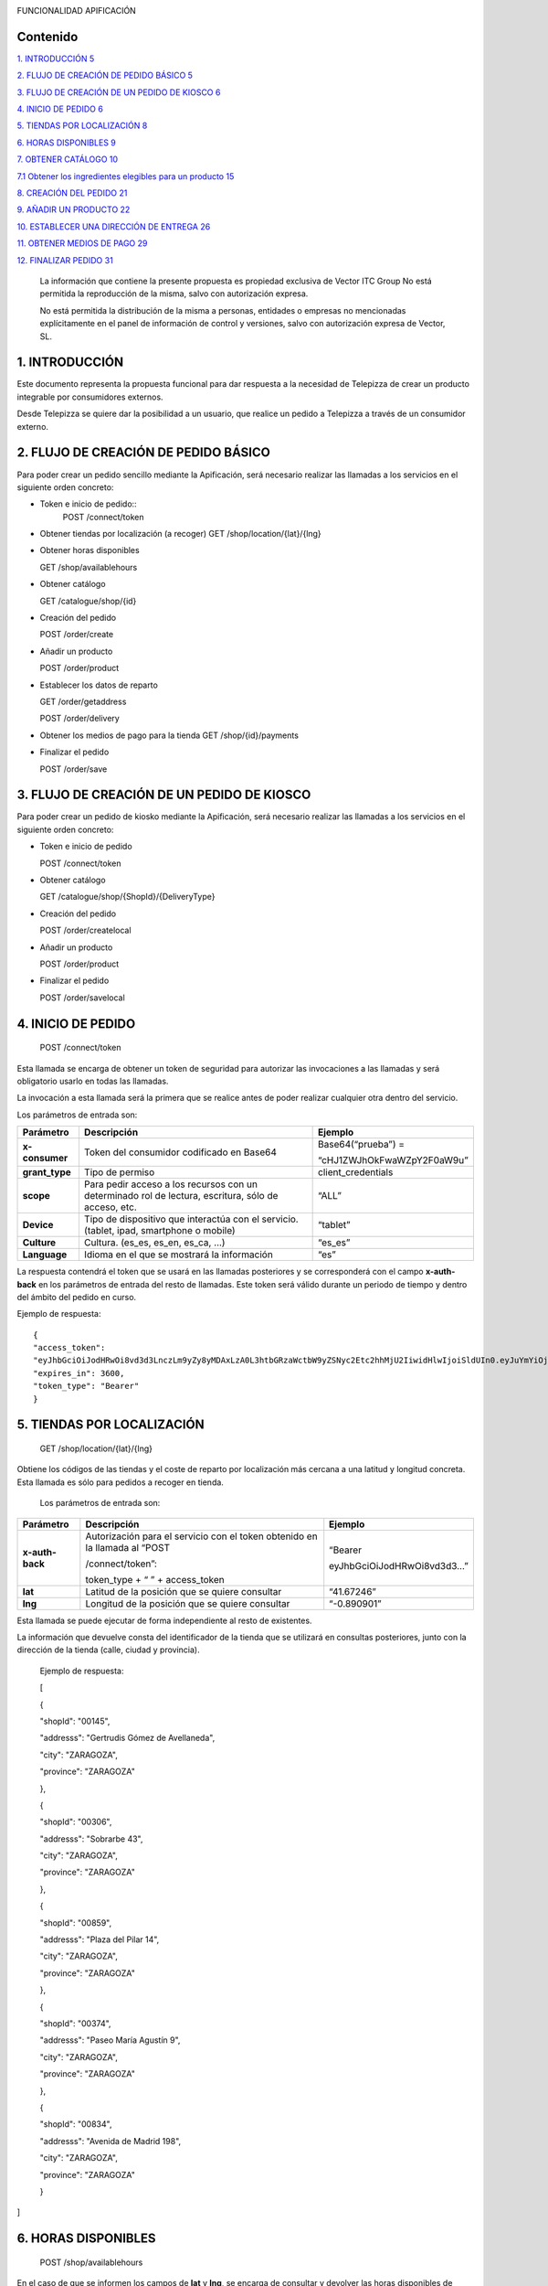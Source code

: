 |image0|

FUNCIONALIDAD APIFICACIÓN

Contenido
=========

`1. INTRODUCCIÓN 5 <#introducción>`__

`2. FLUJO DE CREACIÓN DE PEDIDO BÁSICO
5 <#flujo-de-creación-de-pedido-básico>`__

`3. FLUJO DE CREACIÓN DE UN PEDIDO DE KIOSCO
6 <#flujo-de-creación-de-un-pedido-de-kiosco>`__

`4. INICIO DE PEDIDO 6 <#inicio-de-pedido>`__

`5. TIENDAS POR LOCALIZACIÓN 8 <#tiendas-por-localización>`__

`6. HORAS DISPONIBLES 9 <#horas-disponibles>`__

`7. OBTENER CATÁLOGO 10 <#obtener-catálogo>`__

`7.1 Obtener los ingredientes elegibles para un producto
15 <#obtener-los-ingredientes-elegibles-para-un-producto>`__

`8. CREACIÓN DEL PEDIDO 21 <#creación-del-pedido>`__

`9. AÑADIR UN PRODUCTO 22 <#añadir-un-producto>`__

`10. ESTABLECER UNA DIRECCIÓN DE ENTREGA
26 <#establecer-una-dirección-de-entrega>`__

`11. OBTENER MEDIOS DE PAGO 29 <#obtener-medios-de-pago>`__

`12. FINALIZAR PEDIDO 31 <#finalizar-pedido>`__

   La información que contiene la presente propuesta es propiedad
   exclusiva de Vector ITC Group No está permitida la reproducción de la
   misma, salvo con autorización expresa.

   No está permitida la distribución de la misma a personas, entidades o
   empresas no mencionadas explícitamente en el panel de información de
   control y versiones, salvo con autorización expresa de Vector, SL.

1. INTRODUCCIÓN 
================

Este documento representa la propuesta funcional para dar respuesta a la
necesidad de Telepizza de crear un producto integrable por consumidores
externos.

Desde Telepizza se quiere dar la posibilidad a un usuario, que realice
un pedido a Telepizza a través de un consumidor externo.

2. FLUJO DE CREACIÓN DE PEDIDO BÁSICO 
======================================

Para poder crear un pedido sencillo mediante la Apificación, será
necesario realizar las llamadas a los servicios en el siguiente orden
concreto:

-  Token e inicio de pedido::
		POST /connect/token

-  Obtener tiendas por localización (a recoger) GET
   /shop/location/{lat}/{lng}

-  Obtener horas disponibles


   GET /shop/availablehours

-  Obtener catálogo


   GET /catalogue/shop/{id}

-  Creación del pedido


   POST /order/create

-  Añadir un producto


   POST /order/product

-  Establecer los datos de reparto


   GET /order/getaddress

   POST /order/delivery

-  Obtener los medios de pago para la tienda GET /shop/{id}/payments

-  Finalizar el pedido


   POST /order/save

3. FLUJO DE CREACIÓN DE UN PEDIDO DE KIOSCO 
============================================

Para poder crear un pedido de kiosko mediante la Apificación, será
necesario realizar las llamadas a los servicios en el siguiente orden
concreto:

-  Token e inicio de pedido


   POST /connect/token

-  Obtener catálogo


   GET /catalogue/shop/{ShopId}/{DeliveryType}

-  Creación del pedido


   POST /order/createlocal

-  Añadir un producto


   POST /order/product

-  Finalizar el pedido


   POST /order/savelocal

4. INICIO DE PEDIDO 
====================

   POST /connect/token

Esta llamada se encarga de obtener un token de seguridad para autorizar
las invocaciones a las llamadas y será obligatorio usarlo en todas las
llamadas.

La invocación a esta llamada será la primera que se realice antes de
poder realizar cualquier otra dentro del servicio.

Los parámetros de entrada son:

============== ====================================================================================================== =============================
Parámetro         Descripción                                                                                            Ejemplo
============== ====================================================================================================== =============================
**x-consumer**    Token del consumidor codificado en Base64                                                              Base64(“prueba”) =
                                                                                                                     
                                                                                                                         “cHJ1ZWJhOkFwaWZpY2F0aW9u”
**grant_type**    Tipo de permiso                                                                                        client_credentials
**scope**         Para pedir acceso a los recursos con un determinado rol de lectura, escritura, sólo de acceso, etc.    “ALL”
**Device**        Tipo de dispositivo que interactúa con el servicio. (tablet, ipad, smartphone o mobile)                “tablet”
**Culture**       Cultura. (es_es, es_en, es_ca, …)                                                                      “es_es”
**Language**      Idioma en el que se mostrará la información                                                            “es”
============== ====================================================================================================== =============================

La respuesta contendrá el token que se usará en las llamadas posteriores
y se corresponderá con el campo **x-auth-back** en los parámetros de
entrada del resto de llamadas. Este token será válido durante un periodo
de tiempo y dentro del ámbito del pedido en curso.

Ejemplo de respuesta::

   {
   "access_token":
   "eyJhbGciOiJodHRwOi8vd3d3LnczLm9yZy8yMDAxLzA0L3htbGRzaWctbW9yZSNyc2Etc2hhMjU2IiwidHlwIjoiSldUIn0.eyJuYmYiOjE1NTYxMDE0ODQsImV4cCI6MTU1NjEwNTA4NCwiaXNzIjoiaHR0cDovL2FwaS1zZXJ2aWNlcy5kZXYuYXdzLnRlbGVwaXp6YS5jb20iLCJhdWQiOlsiaHR0cDovL2FwaS1zZXJ2aWNlcy5kZXYuYXdzLnRlbGVwaXp6YS5jb20vcmVzb3VyY2VzIiwiQUxMIl0sImNsaWVudF9pZCI6InRweiIsImp0aSI6IjUiLCJzY29wZSI6WyJBTEwiXX0.Q9bsxA6syMb1h3eTzRdoG-kJlnFLP3V3P7o0r5Xlvp3FBQY7mSX832sD-TSW288aTWYERHL50drl-QFD1VNVOFt0NG5drQuNFK4j8hnIUfu8NyMTF6fVPc_voi6SlEpZ5hfwdky1TWBbQYSL0rZgc1-Gz3sDuyU7XPo7x1_ISj8DXikYDSp7v6LcFTNR-Iz8NKCsLMvLjHs8WpkOFgFw9SlFOTYPJC7ns6O03ZZovaG2rEFLGAkZ2FAtEkMpekqiKd9TVCiKODdGFc2YRC9hdjKvb0q2s0Qrd4sYRMp7pJVNw51ZIGR0WQ6Osz92sUo1EG69DyJGBNerUSQuhunJVw",
   "expires_in": 3600,
   "token_type": "Bearer"
   }

5. TIENDAS POR LOCALIZACIÓN 
============================

   GET /shop/location/{lat}/{lng}

Obtiene los códigos de las tiendas y el coste de reparto por
localización más cercana a una latitud y longitud concreta. Esta llamada
es sólo para pedidos a recoger en tienda.

   Los parámetros de entrada son:

================== ============================================================================= ==========================
   Parámetro          Descripción                                                                Ejemplo
================== ============================================================================= ==========================
   **x-auth-back**    Autorización para el servicio con el token obtenido en la llamada al “POST “Bearer
                                                                                                
                      /connect/token”:                                                           eyJhbGciOiJodHRwOi8vd3d3…”
                                                                                                
                      token_type + “ ” + access_token                                           
   **lat**            Latitud de la posición que se quiere consultar                             “41.67246”
   **lng**            Longitud de la posición que se quiere consultar                            “-0.890901”
================== ============================================================================= ==========================

Esta llamada se puede ejecutar de forma independiente al resto de
existentes.

La información que devuelve consta del identificador de la tienda que se
utilizará en consultas posteriores, junto con la dirección de la tienda
(calle, ciudad y provincia).

   Ejemplo de respuesta:

   [

   {

   "shopId": "00145",

   "addresss": "Gertrudis Gómez de Avellaneda",

   "city": "ZARAGOZA",

   "province": "ZARAGOZA"

   },

   {

   "shopId": "00306",

   "addresss": "Sobrarbe 43",

   "city": "ZARAGOZA",

   "province": "ZARAGOZA"

   },

   {

   "shopId": "00859",

   "addresss": "Plaza del Pilar 14",

   "city": "ZARAGOZA",

   "province": "ZARAGOZA"

   },

   {

   "shopId": "00374",

   "addresss": "Paseo María Agustín 9",

   "city": "ZARAGOZA",

   "province": "ZARAGOZA"

   },

   {

   "shopId": "00834",

   "addresss": "Avenida de Madrid 198",

   "city": "ZARAGOZA",

   "province": "ZARAGOZA"

   }

]

6. HORAS DISPONIBLES 
=====================

   POST /shop/availablehours

En el caso de que se informen los campos de **lat** y **lng**, se
encarga de consultar y devolver las horas disponibles de reparto a
domicilio. Si se informa el campo **shopId**, devolverá las horas en las
que se podrá recoger el pedido en la tienda indicada.

   Los parámetros de entrada son:

=================== ============================================================================= ==========================
   Parámetro           Descripción                                                                Ejemplo
=================== ============================================================================= ==========================
   **x-auth-back**     Autorización para el servicio con el token obtenido en la llamada al “POST “Bearer
                                                                                                 
                       /connect/token”:                                                           eyJhbGciOiJodHRwOi8vd3d3…”
                                                                                                 
                       token_type + “ ” + access_token                                           
   **lat**             Latitud de la posición que se quiere consultar                             “41.67246”
   **lng**             Longitud de la posición que se quiere consultar                            “-0.890901”
   **shopId**          Identificador de la tienda                                                 “00145”
   **deliveryType**    Tipo de reparto                                                            1. – Local
                                                                                                 
                                                                                                  2. – Domicilio
                                                                                                 
                                                                                                  3. – Recoger en Tienda
=================== ============================================================================= ==========================

Esta llamada se puede ejecutar de forma independiente al resto de
existentes.

La respuesta devolverá el listado de horas que la tienda tiene
disponibles para recoger pedidos o para envío a domicilio, junto con el
tiempo de espera entre hora y hora, configurado para la tienda asignada
a esa localización, o para la tienda indicada.

   Ejemplo de respuesta:

   {

   "availableHours": [

   "2019-05-27T19:05:00Z",

   "2019-05-27T19:20:00Z",

   "2019-05-27T19:35:00Z",

   "2019-05-27T19:50:00Z",

   "2019-05-27T20:05:00Z",

   "2019-05-27T20:20:00Z",

   "2019-05-27T20:35:00Z",

   "2019-05-27T20:50:00Z",

   "2019-05-27T21:05:00Z",

   "2019-05-27T21:20:00Z",

   "2019-05-27T21:35:00Z",

   "2019-05-27T21:50:00Z",

   "2019-05-27T22:05:00Z",

   "2019-05-27T22:20:00Z",

   "2019-05-27T22:35:00Z",

   "2019-05-27T22:50:00Z",

   "2019-05-27T23:05:00Z",

   "2019-05-27T23:20:00Z",

   "2019-05-27T23:35:00Z"

   ],

   "waitTime": 0

   }

7. OBTENER CATÁLOGO 
====================

   GET /catalogue/shop/{id}

Esta llamada se encarga de devolver todos los productos disponibles para
una tienda.

   Los parámetros de entrada son:

================== ============================================================================= ==========================
   Parámetro          Descripción                                                                Ejemplo
================== ============================================================================= ==========================
   **x-auth-back**    Autorización para el servicio con el token obtenido en la llamada al “POST “Bearer
                                                                                                
                      /connect/token”: token_type + “ ” + access_token                           eyJhbGciOiJodHRwOi8vd3d3…”
   **Id**             Código identificador de la tienda.                                         “00145”
================== ============================================================================= ==========================

Dentro de la respuesta se encuentra el listado de productos agrupados
por categorías y subcategorías. Y a su vez, dentro de cada producto
podrán haber definidos diferentes tamaños del producto elegibles del
listado, ingredientes por defecto de cada producto (podrán ser añadidos)
y diferentes tamaños de masa también elegibles, entre otros campos.

======================== ================================================================================================================================================== ==================================================================================================
\                        **PRODUCTO**                                                                                                                                      
======================== ================================================================================================================================================== ==================================================================================================
   Parámetro                Descripción                                                                                                                                     Ejemplo
   **productId**            Número Identificador del producto                                                                                                               “999990000006710”
   **Name**                 Nombre del producto                                                                                                                             Pizza Barbacoa
   **description**          Descripción del contenido del producto                                                                                                          Masa fresca, bacon, pollo, topping a base de mozzarella, salsa barbacoa y doble de carne de vacuno
   **Image**                Ruta de la imagen asociada al producto                                                                                                          http://triton.tel epizza.es/nvol/es /content/producto s/pbbq_d.png
**portionsAllowed**         Campo que indica si el producto permite división en porciones o mitades.                                                                        “true”
**defaultSizeId**           Número identificador del tamaño por defecto. Este código pertenecerá a uno de los tamaños existentes dentro de listado del campo “sizes[]”      “20” → Mediana
**maxNumIngredients**       Número máximo de ingredientes adicionales que está permitido añadir a este producto                                                             1
**sizes[]**                 Listado de tamaños elegibles del producto. (“Individual”, “Mediana”, “Familiar”, “Strómboli”)                                                  
**defaultIngredients[]**    Listado de ingredientes por defecto que componen el producto. Estos ingredientes podrán ser modificados.                                       
**productBaseSizes[]**      Listado de tipos de bases o formatos de base del producto. En el caso de pizzas, son los tipos de masas que se pueden escoger para el producto.
                                                                                                                                                                           
                            (“Clásica”, “3 Pisos”, “Fina”,                                                                                                                 
                                                                                                                                                                           
                            “Integral” o “QuadRoller”)                                                                                                                     
======================== ================================================================================================================================================== ==================================================================================================


   Ejemplo de respuesta:

   {

   "categories": [

   {

   "categoryId": "999990004923100",

   "name": "Pizzas",

   "description": "",

   "subcategories": [

   {

   "subcategoryId": "999990004922538",

   "name": "Las Clásicas",

   "products": [

   {

   "productId": "999990000006710",

   "name": "Pizza Barbacoa",

   "description": "Masa fresca, bacon, pollo, topping a base de
   mozzarella, salsa barbacoa y doble de carne de vacuno.",

   "image":
   "http://triton.telepizza.es/nvol/es/content/productos/pbbq_d.png",

   "portionsAllowed": true,

   "defaultSizeId": "20",

   "maxNumIngredients": 1,

   "sizes": [

   {

   "sizeId": "16",

   "name": "Pequeña",

   "price": 14.95

   },

   {

   "sizeId": "20",

   "name": "Mediana",

   "price": 20.95

   },

   {

   "sizeId": "21",

   "name": "Familiar",

   "price": 27.95

   },

   {

   "sizeId": "36",

   "name": "Strómboli",

   "price": 20.95

   }

   ],

   "defaultIngredients": [

   {

   "ingredientId": "999990005361675",

   "name": "SALSA BARBACOA",

   "image":

   "http://triton.telepizza.es/app/5.0/es/images/ingredients/{density}/sbpr.jpg",

   "quantity": 1,

   "groupId": "1",

   "groupDescription": "Group 1"

   },

   {

   "ingredientId": "999990000005700", "name": "BASE CLÁSICA",

   "image":

   "http://triton.telepizza.es/app/5.0/es/images/ingredients/{density}/base.jpg",

   "quantity": 1,

   "groupId": "2",

   "groupDescription": "Group 2"

   },

   {

   "ingredientId": "999990005369717", "name": "Con Topping",

   "image":

   "http://triton.telepizza.es/app/5.0/es/images/ingredients/{density}/moze.jpg",

   "quantity": 1,

   "groupId": "3",

   "groupDescription": "Group 3"

   },

   {

   "ingredientId": "999990000004466", "name": "Carne de vacuno",

   "image":

   "http://triton.telepizza.es/app/5.0/es/images/ingredients/{density}/ca.jpg",

   "quantity": 1,

   "groupId": "3",

   "groupDescription": "Group 3"

   },

   {

   "ingredientId": "999990005436200", "name": "Bacon",

   "image":

   "http://triton.telepizza.es/app/5.0/es/images/ingredients/{density}/ca.jpg",

   "quantity": 1,

   "groupId": "3",

   "groupDescription": "Group 3"

   },

   {

   "ingredientId": "999990000004543", "name": "Pollo marinado",

   "image":

   "http://triton.telepizza.es/app/5.0/es/images/ingredients/{density}/ca.jpg",

   "quantity": 1,

   "groupId": "3",

   "groupDescription": "Group 3"

   }

   ],

   "productBaseSizes": [

   {

   "productId": "999990000006710",

   "allowedSizes": [

   "36",

   "20"

   ]

   }

   ]

   },

   {

   "productId": "999990000013106",

   "name": "Pizza Carbonara",

   "description": null,

   "image": null,

   "portionsAllowed": false,

   "defaultSizeId": null,

   "maxNumIngredients": 0,

   "sizes": null,

   "defaultIngredients": null,

   "productBaseSizes": null

   }

   ]

   },

   {

   "subcategoryId": "999990004922500",

   "name": "Las Destacadas",

   "products": [

   {

   "productId": "999990000006814",

   "name": "A tu gusto",

   "description": null,

   "image": null,

   "portionsAllowed": false,

   "defaultSizeId": null,

   "maxNumIngredients": 0,

   "sizes": null,

   "defaultIngredients": null,

   "productBaseSizes": null

   },

   {

   "productId": "999990010533500",

   "name": "Telepizza Sweet",

   "description": null,

   "image": null,

   "portionsAllowed": false,

   "defaultSizeId": null,

   "maxNumIngredients": 0,

   "sizes": null,

   "defaultIngredients": null,

   "productBaseSizes": null

   }

   ]

   }

   ]

   },

   {

   "categoryId": "999990004923100",

   "name": "Bebidas",

   "description": "",

   "subcategories": [

   {

   "subcategoryId": "999990004922538",

   "name": "Refrescos 500 ml",

   "products": [

   {

   "productId": "999990001261600",

   "name": "Botella Coca-Cola (500ml)",

   "description": null,

   "image": null,

   "portionsAllowed": false,

   "defaultSizeId": null,

   "maxNumIngredients": 0,

   "sizes": [

   {

   "sizeId": "35",

   "name": "50cl",

   "price": 1.95

   }

   ],

   "defaultIngredients": null,

   "productBaseSizes": null

   }

   ]

   }

   ]

   },

   {

   "categoryId": "999990004923110",

   "name": "Hamburguesas",

   "description": "El bocado perfecto",

   "subcategories": [

   {

   "subcategoryId": "999990004923634",

   "name": "Hamburguesas",

   "products": [

   {

   "productId": "999990006381900",

   "name": "Nueva Top Burguer Vacuno",

   "description": null,

   "image": null,

   "portionsAllowed": false,

   "defaultSizeId": null,

   "maxNumIngredients": 0,

   "sizes": [

   {

   "sizeId": "4883062663",

   "name": "Individual",

   "price": 4.95000029

   }

   ],

   "defaultIngredients": null,

   "productBaseSizes": null

   }

   ]

   }

   ]

   }

   ]

   }

   GET /catalogue/shop/{ShopId}/{DeliveryType}

Esta llamada se encarga de comenzar un pedido de un kiosco, obteniendo
en su respuesta el catalogo correspondiente,

   Los parámetros de entrada son:

=================== ============================================================================= ==========================
   Parámetro           Descripción                                                                Ejemplo
=================== ============================================================================= ==========================
   **x-auth-back**     Autorización para el servicio con el token obtenido en la llamada al “POST “Bearer
                                                                                                 
                       /connect/token”:                                                           eyJhbGciOiJodHRwOi8vd3d3…”
                                                                                                 
                       token_type + “ ” + access_token                                           
   **ShopId**          Código identificador de la tienda.                                         “00145”
   **DeliveryType**    Código de tipo de reparto. Puede ser 1 ó 3. [1 = local, 3 = recoger]       1
=================== ============================================================================= ==========================

La respuesta sigue la misma estructura que el punto anterior.

Además del catálogo para una tienda concreta, existen varias llamadas
que se engloban dentro del servicio del catálogo que se encargan de
obtener un producto con todos sus ingredientes a partir de su código, o
también se pueden obtener los ingredientes completos existentes en una
tienda.

-  Obtiene todos los ingredientes elegibles para una tienda GET
   /catalogue/choices/shop/{id}

-  Obtiene los ingredientes elegibles para un producto en una tienda

GET /catalogue/shop/{shopId}/product/{productId}/choices

7.1 Obtener los ingredientes elegibles para un producto 
--------------------------------------------------------

GET /catalogue/shop/{shopId}/product/{productId}/choices

Permite obtener todos los ingredientes que se pueden añadir o elegir
para componer un producto compuesto a partir del identificador del
producto.

   Los parámetros de entrada son:

================== ============================================================================= ==========================
   Parámetro          Descripción                                                                Ejemplo
================== ============================================================================= ==========================
   **x-auth-back**    Autorización para el servicio con el token obtenido en la llamada al “POST “Bearer
                                                                                                
                      /connect/token”:                                                           eyJhbGciOiJodHRwOi8vd3d3…”
                                                                                                
                      token_type + “ ” + access_token                                           
   **shopId**         Identificador de la tienda                                                 “00145”
   **productId**      Identificador del producto                                                 “999990000006710”
================== ============================================================================= ==========================

El listado devolverá tantas repeticiones del mismo código de producto
como agrupaciones de ingredientes en las que esté incluido el producto
seleccionado. Dentro de cada agrupación estarán incluidos el listado de
ingredientes seleccionables. Estas agrupaciones son una clasificación
por tipo de ingrediente que permite saber la cantidad mínima y máxima de
ingredientes que pueden ser añadidos o no, al producto.

Esta agrupación se podrá utilizar para mostrar en pantalla la
información de estos ingredientes en listados seleccionables u otros
contenedores:\ |image1|

Por ejemplo, si el campo mínimo de ingredientes viene informado con un 0
y el de máximo de ingredientes con valor 1, se correspondería con un
ingrediente opcional que puede o no ir incluido. En la imagen anterior
el ejemplo se corresponde con el de: “¿La quieres gratinar?”.

Sin embargo, si el campo de mínimo viene con valor 1 y el de máximo
viene con valor 1, quiere decir que será un elemento obligatorio y a su
vez, llevará un listado de ingredientes para poder elegir uno. En la
imagen anterior, se correspondería con el campo de: “Topping a base de
Mozzarella”.

Otro caso diferente, sería si el campo mínimo viniese con valor 0 y el
máximo con valor 8, implica que son ingredientes opcionales, y como
máximo se podrán añadir 8 ingredientes en total, 8 del mismo tipo u 8 en
total de todos ellos. Por ejemplo, el listado de ingredientes siguiente:

|image2|

   Ejemplo de respuesta:

   [

   {

   "productId": "999990000006710",

   "groupId": "5147621549",

   "sizeId": "16",

   "name": "SALSAS",

   "description": "SALSAS",

   "groupMinQuantity": 1,

   "groupMaxQuantity": 1,

   "minPerIngredient": 1,

   "maxPerIngredient": 1,

   "ingredients": [

   {

   "ingredientId": "999990005362717",

   "description": "SALSA BBQ CREME DOBLE",

   "image":
   "http://triton.telepizza.es/app/5.0/es/images/ingredients/{density}/2sbc.jpg"
   },

   {

   "ingredientId": "999990005363000",

   "description": "SALSA BARBACOA CRÉME",

   "image":
   "http://triton.telepizza.es/app/5.0/es/images/ingredients/{density}/sbcr.jpg"
   },

   {

   "ingredientId": "999990005361909",

   "description": "SALSA BARBACOA DOBLE",

   "image":
   "http://triton.telepizza.es/app/5.0/es/images/ingredients/{density}/2sba.jpg"
   },

   {

   "ingredientId": "999990005361675",

   "description": "SALSA BARBACOA",

   "image":
   "http://triton.telepizza.es/app/5.0/es/images/ingredients/{density}/sbpr.jpg"
   },

   {

   "ingredientId": "999990005362799",

   "description": "SALSA BURGER DOBLE",

   "image":
   "http://triton.telepizza.es/app/5.0/es/images/ingredients/{density}/2sbg.jpg"

   },

   {

   "ingredientId": "999990005363136",

   "description": "SALSA BURGER",

   "image":
   "http://triton.telepizza.es/app/5.0/es/images/ingredients/{density}/sbrg.jpg"
   },

   {

   "ingredientId": "999990005363775",

   "description": "SALSA CARBONARA DOBLE",

   "image":
   "http://triton.telepizza.es/app/5.0/es/images/ingredients/{density}/2sca.jpg"
   },

   {

   "ingredientId": "999990005363361",

   "description": "SALSA CARBONARA",

   "image":
   "http://triton.telepizza.es/app/5.0/es/images/ingredients/{density}/scae.jpg"
   },

   {

   "ingredientId": "999990005363943",

   "description": "SALSA JALISCO DOBLE",

   "image":
   "http://triton.telepizza.es/app/5.0/es/images/ingredients/{density}/2sja.jpg"
   },

   {

   "ingredientId": "999990005364413",

   "description": "SALSA JALISCO",

   "image":
   "http://triton.telepizza.es/app/5.0/es/images/ingredients/{density}/saje.jpg"
   },

   {

   "ingredientId": "999990005367124",

   "description": "SALSA TOMATE Y ORÉGANO DOBLE",

   "image":
   "http://triton.telepizza.es/app/5.0/es/images/ingredients/{density}/2sto.jpg"
   },

   {

   "ingredientId": "999990005365052",

   "description": "SALSA TOMATE Y ORÉGANO",

   "image":
   "http://triton.telepizza.es/app/5.0/es/images/ingredients/{density}/tome.jpg"
   },

   {

   "ingredientId": "999990002148797",

   "description": "SIN SALSA",

   "image":
   "http://triton.telepizza.es/app/5.0/es/images/ingredients/{density}/0sal.jpg"
   }

   ]

   },

   {

   "productId": "999990000006710",

   "groupId": "4940394233", "sizeId": "16",

   "name": "¿ALGÚN EXTRA?",

   "description": "¿ALGÚN EXTRA?",

   "groupMinQuantity": 1,

   "groupMaxQuantity": 1,

   "minPerIngredient": 1,

   "maxPerIngredient": 1,

   "ingredients": [

   {

   "ingredientId": "999990005630501",

   "description": "--",

   "image":
   "http://triton.telepizza.es/app/5.0/es/images/ingredients/{density}/0is.jpg"
   },

   {

   "ingredientId": "999990005360500",

   "description": "EXTRA BARBACOA",

   "image":
   "http://triton.telepizza.es/app/5.0/es/images/ingredients/{density}/exso.jpg"
   },

   {

   "ingredientId": "999990005363540",

   "description": "SALSA CÉSAR (Después de Horno)",

   "image":
   "http://triton.telepizza.es/app/5.0/es/images/ingredients/{density}/scep.jpg"
   },

   {

   "ingredientId": "999990005364597",

   "description": "SALSA STEAK & GRILL",

   "image":
   "http://triton.telepizza.es/app/5.0/es/images/ingredients/{density}/stg.jpg"
   },

   {

   "ingredientId": "999990005360849",

   "description": "EXTRA TOMATE CONFITADO",

   "image":
   "http://triton.telepizza.es/app/5.0/es/images/ingredients/{density}/extc.jpg"
   }

   ]

   },

   {

   "productId": "999990000006710",

   "groupId": "5228699519",

   "sizeId": "16",

   "name": "¿LA QUIERES GRATINAR?",

   "description": "¿LA QUIERES GRATINAR?",

   "groupMinQuantity": 0,

   "groupMaxQuantity": 1,

   "minPerIngredient": 1,

   "maxPerIngredient": 1,

   "ingredients": [

   {

   "ingredientId": "999990002554800",

   "description": "Gratinado (PVP 2 ingr.)",

   "image":
   "http://triton.telepizza.es/app/5.0/es/images/ingredients/{density}/grat.jpg"
   }

   ]

   }

]

8. CREACIÓN DEL PEDIDO 
=======================

   POST /order/create

Esta llamada realiza crea o inicializa el pedido vacío. Este paso es
previo para poder añadir productos, promociones y añadir un medio de
pago, y por lo tanto necesario para poder realizar cualquier pedido. Si
ya había añadidos productos, se inicializa el pedido sin productos ni
promociones.

   El parámetro de entrada es:

================== ============================================================================= ==========================
   Parámetro          Descripción                                                                Ejemplo
================== ============================================================================= ==========================
   **x-auth-back**    Autorización para el servicio con el token obtenido en la llamada al “POST “Bearer
                                                                                                
                      /connect/token”:                                                           eyJhbGciOiJodHRwOi8vd3d3…”
                                                                                                
                      token_type + “ ” + access_token                                           
   **shopId**         Identificador de la tienda                                                 “00145”
   **dateTime**       Fecha seleccionada para recogida o entrega del pedido.                     “2019-05-24T12:09:00.094Z”
================== ============================================================================= ==========================

La respuesta vendrá vacía si ha ido todo bien (con un código de
respuesta “204 – NoContent”).

   POST /order/createlocal

Esta llamada realiza crea o inicializa el pedido vacío. Este paso es
previo para poder añadir productos, promociones y añadir un medio de
pago, y por lo tanto necesario para poder realizar cualquier pedido. Si
ya había añadidos productos, se inicializa el pedido sin productos ni
promociones.

   El parámetro de entrada es:

================== ============================================================================= ==========================
   Parámetro          Descripción                                                                Ejemplo
================== ============================================================================= ==========================
   **x-auth-back**    Autorización para el servicio con el token obtenido en la llamada al “POST “Bearer
                                                                                                
                      /connect/token”:                                                           eyJhbGciOiJodHRwOi8vd3d3…”
                                                                                                
                      token_type + “ ” + access_token                                           
================== ============================================================================= ==========================

La respuesta vendrá vacía si ha ido todo bien (con un código de
respuesta “204 – NoContent”).

9. AÑADIR UN PRODUCTO 
======================

   POST /order/product

Esta llamada permite agregar un producto a un pedido ya existente, que
este pedido esté vacío o que contenga otros productos incluidos en él.

El producto de entrada puede ser un producto simple como una bebida que
no contiene ingredientes elegibles o seleccionables o un producto
compuesto (ejemplo: pizza) que contiene ingredientes por defecto y
también otros ingredientes que se pueden ir agregando según una lista.

   Los parámetros de entrada son:

================== ==================================================================== =============================
   Parámetro       Descripción                                                             Ejemplo
================== ==================================================================== =============================
   **x-auth-back** Autorización para el servicio con el token obtenido en la llamada al    “Bearer
                                                                                       
                   “POST /connect/token”:                                                  eyJhbGciOiJodHRwOi8vd3d3…”
                                                                                       
                   token_type + “ ” + access_token                                     
   **product[]**   Información del producto que se desea añadir al pedido.             
   **size**        Código identificador del tamaño                                         Mediana → “20”
   **units**       Cantidad de unidades del mismo producto                                 1
================== ==================================================================== =============================

================= =================================================================================
\                    **producto[]**                                                                
================= =================================================================================
   **products[]** Listado de productos con sus ingredientes y elecciones que se añadirán al pedido.
================= =================================================================================

======================= ================================================== ========================================================================================================
**products[]**                                                            
======================= ================================================== ========================================================================================================
   **partialProductId** Código identificador del producto                     “999990000006710”
   **name**             Nombre del producto                                   “Pizza Barbacoa”
   **description**      Descripción breve del producto                        “Masa fresca, bacon, pollo, topping a base de mozzarella, salsa barbacoa y doble de carne de vacuno.”
   **choices[]**        Listado de ingredientes elegibles para el producto
======================= ================================================== ========================================================================================================

=============== ================================================================= ===========================
\                  **choices[]**                                                 
=============== ================================================================= ===========================
   **choiceId** Identificador del ingrediente que se incluirá dentro del producto    “999990005365052”
   **name**     Nombre del ingrediente                                               “SALSA TOMATE Y ORÉGANO”
=============== ================================================================= ===========================


   Ejemplo de parámetros de entrada:

   {

   "products": [

   {

   "name": "Bacon Crispy Gourmet",

   "description": "",

   "partialproductid": "999990010908732",

   "choices": [

   {

   "choiceid": "999990005263746",

   "name": "BASE FINA"

   },

   {

   "choiceid": "999990010517817",

   "name": "5 Quesos Gourmet"

   },

   {

   "choiceid": "999990006472065",

   "name": "Fina masa"

   },

   {

   "choiceid": "999990010429777",

   "name": "Salsa Barbacoa"

   },

   {

   "choiceid": "999990010902209",

   "name": "Topping a Base de Mozzarella"

   },

   {

   "choiceid": "999990010905260",

   "name": "Bacon"

   },

   {

   "choiceid": "999990010902269",

   "name": "Bacon Crispy"

   }

   ]

   }

   ],

   "size": 20,

   "units": 2

   }

La respuesta de esta llamada devolverá el pedido actual completo con
todos los productos que se han añadido hasta el momento.

   Ejemplo de respuesta:

   {

   "customerEmail": null,

   "deliveryOrder": null,

   "cartDto": {

   "products": [

   {

   "products": [

   {

   "name": "Bacon Crispy Gourmet",

   "description": "Si eres fan del bacon, aquí tienes ración doble:
   ahumado y crispy.

   Una sabrosa mezcla acompañada por nuestra tradicional salsa barbacoa
   y la doble masa rellena de 5 quesos.",

   "partialProductId": "999990010908732",

   "choices": [

   {

   "choiceId": "999990005263746",

   "name": "BASE FINA BFP"

   },

   {

   "choiceId": "999990010517817",

   "name": "5 Quesos Gourmet"

   },

   {

   "choiceId": "999990006472065",

   "name": "Fina masa"

   },

   {

   "choiceId": "999990010429777",

   "name": "Salsa Barbacoa"

   },

   {

   "choiceId": "999990010902209",

   "name": "Topping a Base de Mozzarella"

   },

   {

   "choiceId": "999990010905260",

   "name": "Bacon"

   },

   {

   "choiceId": "999990010902269",

   "name": "Bacon Crispy"

   }

   ]

   }

   ],

   "size": 0,

   "units": 1,

   "price": 23,

   "productLineId": 1

   },

   {

   "products": [

   {

   "name": "Bacon Crispy Gourmet",

   "description": "Si eres fan del bacon, aquí tienes ración doble:
   ahumado y crispy.

   Una sabrosa mezcla acompañada por nuestra tradicional salsa barbacoa
   y la doble masa rellena de 5 quesos.",

   "partialProductId": "999990010908732",

   "choices": [

   {

   "choiceId": "999990005263746",

   "name": "BASE FINA BFP"

   },

   {

   "choiceId": "999990010517817",

   "name": "5 Quesos Gourmet"

   },

   {

   "choiceId": "999990006472065",

   "name": "Fina masa"

   },

   {

   "choiceId": "999990010429777",

   "name": "Salsa Barbacoa"

   },

   {

   "choiceId": "999990010902209",

   "name": "Topping a Base de Mozzarella"

   },

   {

   "choiceId": "999990010905260",

   "name": "Bacon"

   },

   {

   "choiceId": "999990010902269",

   "name": "Bacon Crispy"

   }

   ]

   }

   ],

   "size": 0,

   "units": 1,

   "price": 23,

   "productLineId": 2

   }

   ],

   "originalPrice": 45.9,

   "totalPrice": 45.9,

   "promotions": []

   },

   "creationDate": "0001-01-01T00:00:00"

}

10. ESTABLECER UNA DIRECCIÓN DE ENTREGA 
========================================

Para establecer una dirección de entrega, es necesario hacer dos
llamadas a los siguientes endpoints:

   GET /order/getaddress

Esta llamada se encarga de obtener la información necesaria para
establecer la dirección de entrega.

   Los parámetros de entrada son:

================== ==================================================================== =============================
   Parámetro       Descripción                                                             Ejemplo
================== ==================================================================== =============================
   **x-auth-back** Autorización para el servicio con el token obtenido en la llamada al    “Bearer
                                                                                       
                   “POST /connect/token”: token_type + “ ” + access_token                  eyJhbGciOiJodHRwOi8vd3d3…”
================== ==================================================================== =============================


   Los parámetros de salida son:

======================= =========================================================================================== =======
   Parámetro               Descripción                                                                              Ejemplo
======================= =========================================================================================== =======
   **primaryField[]**      Campos adicionales para identificar el domicilio del cliente (Portal, Piso, Letra, etc.)
   **secondaryField[]**    Campos adicionales para identificar el domicilio del cliente (Portal, Piso, Letra, etc.)
======================= =========================================================================================== =======

============= ==================================================================== ==========
\                **primaryField[], secondaryField[]**                             
============= ==================================================================== ==========
**key**          Identificador del campo                                              1
**label**        Nombre que identifica el campo que se va a informar en el “value”    “Letra”
**value**        Valor asociado al campo “label”                                      “A”
**maxLenght**    Longitud máxima de caracteres que tendrá el campo “value”.           3
**editable**     Si el campo value se puede editar o no (True o False)                True
============= ==================================================================== ==========


   Ejemplo de respuesta:

   {

   "primaryField": [

   {

   "key": "county",

   "label": "Provincia",

   "value": "ZARAGOZA",

   "editable": false,

   "maxLength": -1

   },

   {

   "key": "city",

   "label": "Localidad",

   "value": "ZARAGOZA",

   "editable": false,

   "maxLength": -1

   },

   {

   "key": "street",

   "label": "Nombre de vía",

   "value": "CALLE JULIO CORTAZAR",

   "editable": true,

   "maxLength": -1

   },

   {

   "key": "house_number",

   "label": "Número",

   "value": "19",

   "editable": true,

   "maxLength": -1

   }

   ],

   "secondaryField": [

   {

   "key": null,

   "label": "Bloque",

   "value": null,

   "editable": true,

   "maxLength": 5

   },

   {

   "key": null,

   "label": "Escalera",

   "value": null,

   "editable": true,

   "maxLength": 3

   },

   {

   "key": null,

   "label": "Piso",

   "value": null,

   "editable": true,

   "maxLength": 3

   },

   {

   "key": null,

   "label": "Puerta",

   "value": null,

   "editable": true,

   "maxLength": 3

   }

   ] }

   POST /order/delivery

Esta llamada se encarga de establecer una dirección de entrega al pedido
en curso.

   Los parámetros de entrada son:

=================== ============================================================================================================================== ==========================
   Parámetro           Descripción                                                                                                                 Ejemplo
=================== ============================================================================================================================== ==========================
   **x-auth-back**     Autorización para el servicio con el token obtenido en la llamada al “POST /connect/token”: token_type + “ ” + access_token “Bearer
                                                                                                                                                  
                                                                                                                                                   eyJhbGciOiJodHRwOi8vd3d3…”
**deliveryOrder[]**    Información asociada al reparto del pedido                                                                                 
=================== ============================================================================================================================== ==========================

======================== ===================================================================
**deliveryInputOrder[]**                                                                    
======================== ===================================================================
**phone**                   Teléfono del cliente                                            
**deliveryObservations**    Notas que se tendrán en cuenta a la hora de realizar el reparto.
**address[]**               Dirección del cliente donde se repartirá el pedido              
======================== ===================================================================

==================== ===========================================================================================
\                       **address[]**                                                                           
==================== ===========================================================================================
**primaryField[]**      Campos adicionales para identificar el domicilio del cliente (Portal, Piso, Letra, etc.)
**secondaryField[]**    Campos adicionales para identificar el domicilio del cliente (Portal, Piso, Letra, etc.)
==================== ===========================================================================================

============= ==================================================================== ==========
\                **primaryField[], secondaryField[]**                             
============= ==================================================================== ==========
**key**          Identificador del campo                                              1
**label**        Nombre que identifica el campo que se va a informar en el “value”    “Letra”
**value**        Valor asociado al campo “label”                                      “A”
**maxLenght**    Longitud máxima de caracteres que tendrá el campo “value”.           3
**editable**     Si el campo value se puede editar o no (True o False)                True
============= ==================================================================== ==========

Ejemplo de parámetros de entrada:

{

"Phone": "943546576",

"deliveryObservations": "Sin observaciones",

"address": {

"primaryfield": [

{

"key": "county",

"label": "Provincia",

"value": "ZARAGOZA",

"editable": false,

"max_length": -1

},

{

"key": "city",

"label": "Localidad",

"value": "ZARAGOZA",

"editable": false,

"max_length": -1

},

{

"key": "street",

"label": "Nombre de vía",

"value": "CALLE EMILIA PARDO BAZAN", "editable": true,

"max_length": -1

},

{

"key": "house_number",

"label": "Número",

"value": "22",

"editable": true,

"max_length": -1

}

],

"secondaryfield": [

{

"key": null,

"label": "Bloque",

"value": "1",

"editable": true,

"max_length": 5

},

{

"key": null,

"label": "Escalera",

"value": "3",

"editable": true,

"max_length": 3

},

{

"key": null,

"label": "Piso",

"value": "5",

"editable": true,

"max_length": 3

},

{

"key": null,

"label": "Puerta",

"value": "D",

"editable": true,

"max_length": 3

}

]

}

}

11. OBTENER MEDIOS DE PAGO 
===========================

   GET /shop/{id}/payments

Esta llamada permite obtener un listado de los diferentes medios de pago
que permite una tienda en concreto por medio del identificador de la
tienda.

Los parámetros de entrada son:

================== ============================================================================= ==========================
   Parámetro          Descripción                                                                Ejemplo
================== ============================================================================= ==========================
   **x-auth-back**    Autorización para el servicio con el token obtenido en la llamada al “POST “Bearer
                                                                                                
                      /connect/token”:                                                           eyJhbGciOiJodHRwOi8vd3d3…”
                                                                                                
                      token_type + “ ” + access_token                                           
   **id**             Número que identifica la tienda en nuestro sistema.                        “00145”
================== ============================================================================= ==========================

Como resultado se obtendrá un listado con los medios de pago disponibles
para la tienda que se desea consultar.

   Los parámetros de salida son:

========================== ========================================================================================================================================================================================== ======================================================
   Parámetro                  Descripción                                                                                                                                                                             Ejemplo
========================== ========================================================================================================================================================================================== ======================================================
   **electronicPaymentId**    Identificador del medio de pago                                                                                                                                                         “1”
   **paymentTypeName**        Nombre del medio de pago elegido                                                                                                                                                        “Efectivo Euros”
   **changeEfective[]**       En caso de seleccionar el tipo de pago del pedido en Efectivo, devuelve un listado con el cambio, en monedas o billetes, que dispondrá el repartidor como máximo para afrontar el pago. “10”
                                                                                                                                                                                                                     
                                                                                                                                                                                                                      (El repartidor sólo llevará 10€ de cambio como máximo)
   **isExternalPayment**      Indica si el un medio de pago externo o medio de pago electrónico. (True o False)                                                                                                       false
   **tokenType**              0 -> Medio de pago no Tokenizable. 1 -> Tokenizable con restricciones por usuario.                                                                                                      0
                                                                                                                                                                                                                     
                              2 -> Tokenizable                                                                                                                                                                       
========================== ========================================================================================================================================================================================== ======================================================

**El campo tokenType**: este campo es relativo a la propiedad de
“billing_agreement” de la pasarela de pagos y vendrá definida por un
checkbox que el usuario pueda marcar cuando vaya a pagar, en la pantalla
de selección de medio de pago. Es importante definir los casos en los
que dicho checkbox estará disponible o no para ser marcado por el
usuario. Por esta razón se dispondrá de una propiedad numérica
denominada “\ **tokenType**\ ” al momento de pedir la información de los
medios de pago de la tienda.

Los posibles valores que puede tomar este campo, y lo que representa
cada uno, son:

-  **Valor numérico 0**: El medio de pago **NO es tokenizable**, por lo
   tanto el checkbox no debería poder usarse. Esto implica que al llamar
   a la pasarela el campo “billing_agreement” debería ser False.

-  **Valor numérico 1**: El medio de pago **SÍ es tokenizable PERO con
   una restricción**. Esta restricción consiste en que solamente se
   puede guardar un único token para este medio de pago por usuario.


   Esto significa que para saber si el checkbox debe estar disponible
   para el usuario hay que, primero, revisar si dicho usuario tiene
   tokens asociados a ese medio de pago (lo cual se conoce a través de
   la llamada a “\ *GET /customer/{id}/allpayments*\ ”) y, si no tiene
   ninguno, tendrá el checkbox disponible. Mientras que si tiene algún
   token asociado a dicho medio de pago el checkbox no estará disponible
   para el usuario. El campo “billing_agreement” que se utiliza al
   llamar a la pasarela deberá ser False para este segundo caso;
   mientras que, por otro lado, será dependiente de que el checkbox esté
   marcado o desmarcado para pasar un True o False en el primer caso.

-  **Valor numérico 2**: El medio de pago **SÍ es tokenizable** y sin
   restricciones, por lo tanto, el checkbox debería estar activo siempre
   que se selecciona un medio de pago con este tipo de token. El campo
   “billing_agreement” que se utiliza al llamar a la pasarela es
   entonces dependiente de que el checkbox esté marcado o desmarcado
   para pasar un True o False respectivamente.


   Ejemplo de respuesta:

   [

   {

   "electronicPaymentId": "1",

   "paymentTypeName": "Efectivo Euros",

   "changeEfective": [

   10,

   20,

   30,

   40

   ],

   "isExternalPayment": false,

   "tokenType": 0

   },

   {

   "electronicPaymentId": "2",

   "paymentTypeName": "Tarjeta",

   "changeEfective": null,

   "isExternalPayment": false,

   "tokenType": 0

   } ]

12. FINALIZAR PEDIDO 
=====================

   POST /order/save

   POST /order/savelocal

Por medio de esta llamada se permite finalizar el pedido (básico o de
kiosco) realizando el pago mediante el medio de pago en concreto.

   Los parámetros de entrada son:

======================== ================================================================================================================================ ==========================
   Parámetro                Descripción                                                                                                                   Ejemplo
======================== ================================================================================================================================ ==========================
   **x-auth-back**          Autorización para el servicio con el token obtenido en la llamada al “POST /connect/token”: token_type + “ ” + access_token   “Bearer
                                                                                                                                                         
                                                                                                                                                          eyJhbGciOiJodHRwOi8vd3d3…”
   **paymentType**          Tipo de medio de pago con el que se va a realizar el pago del pedido.                                                            “1”
                                                                                                                                                         
                            Cash = 1,                                                                                                                    
                                                                                                                                                         
                            TicketRestaurant = 4,                                                                                                        
                                                                                                                                                         
                            Dataphone = 16, PayPal = 20,                                                                                                 
                                                                                                                                                         
                            ConexFlow = 21,                                                                                                              
                                                                                                                                                         
                            Kuapay = 25,                                                                                                                 
                                                                                                                                                         
                            WebPay = 26,                                                                                                                 
                                                                                                                                                         
                            Iuapay = 27, PayU = 28,                                                                                                      
                                                                                                                                                         
                            RedSys = 32,                                                                                                                 
                                                                                                                                                         
                            PayMe = 33,                                                                                                                  
                                                                                                                                                         
                            PayTPV = 43                                                                                                                  
   **digitCard**            Número de tarjeta de crédido, solo sí se selecciona el medio de pago Tarjeta de Crédito en el campo “paymentType”             vacío
   **Token**                Cadena identificativa del pago electrónico                                                                                    vacío
   **clientCash**           Cambio de dinero en efectivo que tendrá que disponer el repartidor para el pago del pedido en efectivo y entrega a domicilio. “50”
   **OrderObservations**    Notas de elaboración del pedido                                                                                              
======================== ================================================================================================================================ ==========================


   Ejemplo de parámetros de entrada:

   {

   "paymentType": 1,

   "digitCard": null,

   "token": null,

   "clientcash": 50,

   "OrderObservations": "Sin observaciones"

   }

La respuesta al grabar el pedido contendrá la información de la tienda
que suministra los productos, los datos relevantes de la dirección de
entrega junto con el precio del pedido, el coste de reparto y la hora de
reparto.

   Ejemplo de respuesta:

   {

   "orderId": "12",

   "deliveryNoteId": "501",

   "address": "",

   "shopAddress": "Virgen de Aranzazu 33",

   "orderObservations": "Sin observaciones",

   "totalPrice": 20.95,

   "deliveryCost": 12.3,

   "email": "marcelino@pan.vino",

   "deliveryTime": "2019-04-25T16:45:34.6696507+00:00",

   "shopPhone": "914544567"

   }

.. |image0| image:: media/image1.png
   :width: 3.07874in
   :height: 0.81102in
.. |image1| image:: media/image2.png
   :width: 5.70729in
   :height: 5.40312in
.. |image2| image:: media/image10.png
   :width: 6.93799in
   :height: 4.81285in
